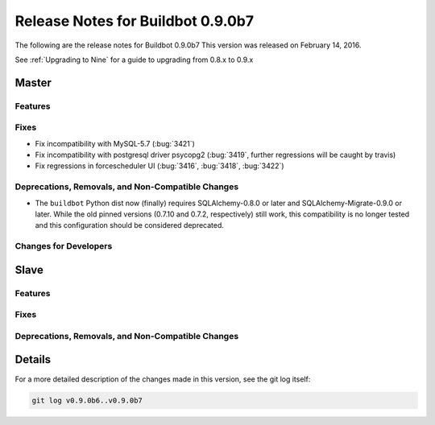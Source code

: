 Release Notes for Buildbot 0.9.0b7
==================================


The following are the release notes for Buildbot 0.9.0b7
This version was released on February 14, 2016.

See :ref:`Upgrading to Nine` for a guide to upgrading from 0.8.x to 0.9.x

Master
------

Features
~~~~~~~~

Fixes
~~~~~

* Fix incompatibility with MySQL-5.7 (:bug:`3421`)
* Fix incompatibility with postgresql driver psycopg2 (:bug:`3419`, further regressions will be caught by travis)
* Fix regressions in forcescheduler UI (:bug:`3416`, :bug:`3418`, :bug:`3422`)

Deprecations, Removals, and Non-Compatible Changes
~~~~~~~~~~~~~~~~~~~~~~~~~~~~~~~~~~~~~~~~~~~~~~~~~~

* The ``buildbot`` Python dist now (finally) requires SQLAlchemy-0.8.0 or later and SQLAlchemy-Migrate-0.9.0 or later.
  While the old pinned versions (0.7.10 and 0.7.2, respectively) still work, this compatibility is no longer tested and this configuration should be considered deprecated.

Changes for Developers
~~~~~~~~~~~~~~~~~~~~~~

Slave
-----

Features
~~~~~~~~

Fixes
~~~~~

Deprecations, Removals, and Non-Compatible Changes
~~~~~~~~~~~~~~~~~~~~~~~~~~~~~~~~~~~~~~~~~~~~~~~~~~

Details
-------

For a more detailed description of the changes made in this version, see the git log itself:

.. code-block:: bash

   git log v0.9.0b6..v0.9.0b7

